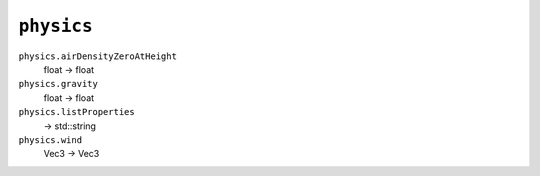 
``physics``
===========

``physics.airDensityZeroAtHeight``
   float -> float

``physics.gravity``
   float -> float

``physics.listProperties``
   -> std::string

``physics.wind``
   Vec3 -> Vec3